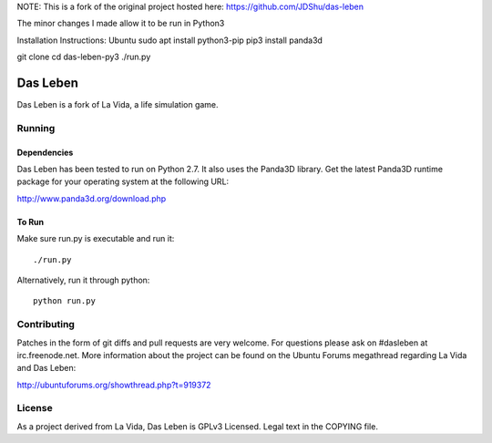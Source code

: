 NOTE: This is a fork of the original project hosted here: https://github.com/JDShu/das-leben

The minor changes I made allow it to be run in Python3

Installation Instructions:
Ubuntu
sudo apt install python3-pip
pip3 install panda3d

git clone 
cd das-leben-py3
./run.py

---------
Das Leben
---------

Das Leben is a fork of La Vida, a life simulation game.

Running
-------

Dependencies
............

Das Leben has been tested to run on Python 2.7. It also uses the Panda3D
library. Get the latest Panda3D runtime package for your operating system
at the following URL:

http://www.panda3d.org/download.php

To Run
......

Make sure run.py is executable and run it:

::

    ./run.py

Alternatively, run it through python:

::

    python run.py

Contributing
------------

Patches in the form of git diffs and pull requests are very welcome. For
questions please ask on #dasleben at irc.freenode.net. More information 
about the project can be found on the Ubuntu Forums megathread regarding
La Vida and Das Leben: 

http://ubuntuforums.org/showthread.php?t=919372

License
-------

As a project derived from La Vida, Das Leben is GPLv3 Licensed. Legal text
in the COPYING file.
